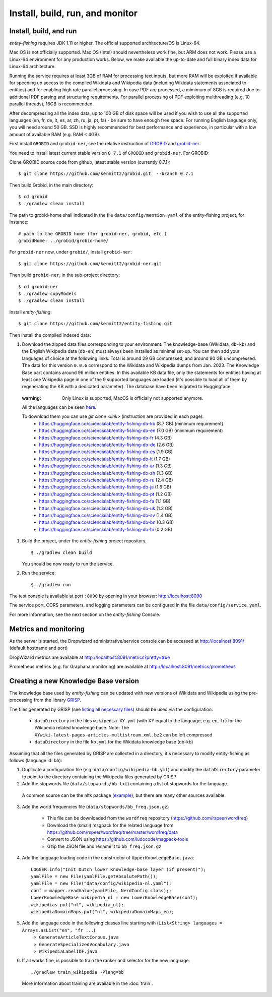 .. _build:

.. topic:: Build and install entity-fishing.

Install, build, run, and monitor
================================

Install, build, and run
***********************

*entity-fishing* requires JDK 1.11 or higher.
The official supported architecture/OS is Linux-64.

Mac OS is not officially supported. Mac OS (Intel) should nevertheless  work fine, but ARM does not work.
Please use a Linux-64 environment for any production works.
Below, we make available the up-to-date and full binary index data for Linux-64 architecture.

Running the service requires at least 3GB of RAM for processing text inputs, but more RAM will be exploited if available for speeding up access to the compiled Wikidata and Wikipedia data (including Wikidata statements associated to entities) and for enabling high rate parallel processing. In case PDF are processed, a mimimum of 8GB is required due to additional PDF parsing and structuring requirements. For parallel processing of PDF exploiting multhreading (e.g. 10 parallel threads), 16GB is recommended. 

After decompressing all the index data, up to 100 GB of disk space will be used if you wish to use all the supported languages (en, fr, de, it, es, ar, zh, ru, ja, pt, fa) - be sure to have enough free space. For running English language only, you will need around 50 GB. SSD is highly recommended for best performance and experience, in particular with a low amount of available RAM (e.g. RAM < 4GB).

First install ``GROBID`` and ``grobid-ner``, see the relative instruction of `GROBID <http://github.com/kermitt2/grobid>`_ and `grobid-ner <http://github.com/kermitt2/grobid-ner>`_.

You need to install latest current stable version ``0.7.1`` of ``GROBID`` and ``grobid-ner``. For GROBID:

Clone GROBID source code from github, latest stable version (currently 0.7.1):
::
   $ git clone https://github.com/kermitt2/grobid.git  --branch 0.7.1

Then build Grobid, in the main directory:
::
  $ cd grobid
  $ ./gradlew clean install


The path to grobid-home shall indicated in the file ``data/config/mention.yaml`` of the entity-fishing project, for instance:
::
   # path to the GROBID home (for grobid-ner, grobid, etc.)
   grobidHome: ../grobid/grobid-home/


For ``grobid-ner`` now, under ``grobid/``, install ``grobid-ner``:
::
  $ git clone https://github.com/kermitt2/grobid-ner.git

Then build ``grobid-ner``, in the sub-project directory:
::
  $ cd grobid-ner
  $ ./gradlew copyModels 
  $ ./gradlew clean install

Install *entity-fishing*:
::
   $ git clone https://github.com/kermitt2/entity-fishing.git

Then install the compiled indexed data:

#. Download the zipped data files corresponding to your environment. The knowledge-base (Wikidata, ``db-kb``) and the English Wikipedia data (``db-en``) must always been installed as minimal set-up. You can then add your languages of choice at the following links. Total is around 29 GB compressed, and around 90 GB uncompressed. The data for this version ``0.0.6`` correspond to the Wikidata and Wikipedia dumps from Jan. 2023. The Knowledge Base part contains around 96 million entities. In this available KB data file, only the statements for entities having at least one Wikipedia page in one of the 9 supported languages are loaded (it's possible to load all of them by regenerating the KB with a dedicated parameter). The database have been migrated to Huggingface.

 :warning: Only Linux is supported, MacOS is officially not supported anymore.

 All the languages can be seen `here <https://huggingface.co/collections/sciencialab/entity-fishing-67b84006d00e69f10c1437cf>`_.

 To download them you can use `git clone <link>` (instruction are provided in each page):
        - https://huggingface.co/sciencialab/entity-fishing-db-kb (8.7 GB) (minimum requirement)

        - https://huggingface.co/sciencialab/entity-fishing-db-en (7.0 GB) (minimum requirement)

        - https://huggingface.co/sciencialab/entity-fishing-db-fr (4.3 GB)

        - https://huggingface.co/sciencialab/entity-fishing-db-de (2.6 GB)

        - https://huggingface.co/sciencialab/entity-fishing-db-es (1.9 GB)

        - https://huggingface.co/sciencialab/entity-fishing-db-it (1.7 GB)

        - https://huggingface.co/sciencialab/entity-fishing-db-ar (1.3 GB)

        - https://huggingface.co/sciencialab/entity-fishing-db-zh (1.3 GB)

        - https://huggingface.co/sciencialab/entity-fishing-db-ru (2.4 GB)

        - https://huggingface.co/sciencialab/entity-fishing-db-ja (1.8 GB)

        - https://huggingface.co/sciencialab/entity-fishing-db-pt (1.2 GB)

        - https://huggingface.co/sciencialab/entity-fishing-db-fa (1.1 GB)

        - https://huggingface.co/sciencialab/entity-fishing-db-uk (1.3 GB)

        - https://huggingface.co/sciencialab/entity-fishing-db-sv (1.4 GB)

        - https://huggingface.co/sciencialab/entity-fishing-db-bn (0.3 GB)

        - https://huggingface.co/sciencialab/entity-fishing-db-hi (0.2 GB)


#. Build the project, under the *entity-fishing* project repository.
   ::
      $ ./gradlew clean build

   You should be now ready to run the service.

 
#. Run the service:
   ::
      $ ./gradlew run

The test console is available at port ``:8090`` by opening in your browser: http://localhost:8090

The service port, CORS parameters, and logging parameters can be configured in the file ``data/config/service.yaml``.

For more information, see the next section on the *entity-fishing* Console.

Metrics and monitoring
**********************

As the server is started, the Dropwizard administrative/service console can be accessed at http://localhost:8091/ (default hostname and port)

DropWizard metrics are available at http://localhost:8091/metrics?pretty=true

Prometheus metrics (e.g. for Graphana monitoring) are available at http://localhost:8091/metrics/prometheus

Creating a new Knowledge Base version 
*************************************

The knowledge base used by *entity-fishing* can be updated with new versions of Wikidata and Wikipedia using the pre-processing from the library `GRISP <https://github.com/kermitt2/grisp>`_.

The files generated by GRISP (see `listing all necessary files <https://github.com/kermitt2/grisp?tab=readme-ov-file#final-hierarchy-of-files>`_) should be used via the configuration:

    - ``dataDirectory`` in the files ``wikipedia-XY.yml`` (with XY equal to the language, e.g. ``en``, ``fr``) for the Wikipedia related knowledge base. Note: The ``XYwiki-latest-pages-articles-multistream.xml.bz2`` can be left compressed

    - ``dataDirectory`` in the file ``kb.yml`` for the Wikidata knowledge base (db-kb)


Assuming that all the files generated by GRISP are collected in a directory, it's necessary to modify entity-fishing as follows (language id: `bb`):

1. Duplicate a configuration file (e.g. ``data/config/wikipedia-bb.yml``) and modify the ``dataDirectory`` parameter to point to the directory containing the Wikipedia files generated by GRISP

2. Add the stopwords file (``data/stopwords/bb.txt``) containing a list of stopwords for the language.
 A common source can be the nltk package (`example <https://github.com/nltk/nltk/blob/d60a72877803427d5619dfe1f8190e684011c98b/nltk/tokenize/texttiling.py#L79>`_), but there are many other sources available.

3. Add the world frequencies file (``data/stopwords/bb_freq.json.gz``)

    - This file can be downloaded from the ``wordfreq`` repository (https://github.com/rspeer/wordfreq)
    - Download the (small) msgpack for the related language from https://github.com/rspeer/wordfreq/tree/master/wordfreq/data
    - Convert to JSON using https://github.com/ludocode/msgpack-tools
    - Gzip the JSON file and rename it to ``bb_freq.json.gz``

4. Add the language loading code in the constructor of ``UpperKnowledgeBase.java``::

    LOGGER.info("Init Dutch lower Knowledge-base layer (if present)");
    yamlFile = new File(yamlFile.getAbsolutePath());
    yamlFile = new File("data/config/wikipedia-nl.yaml");
    conf = mapper.readValue(yamlFile, NerdConfig.class);;
    LowerKnowledgeBase wikipedia_nl = new LowerKnowledgeBase(conf);
    wikipedias.put("nl", wikipedia_nl);
    wikipediaDomainMaps.put("nl", wikipediaDomainMaps_en);

5. Add the language code in the following classes line starting with (``List<String> languages = Arrays.asList("en", "fr ...``)
    - ``GenerateArticleTextCorpus.java``
    - ``GenerateSpecializedVocabulary.java``
    - ``WikipediaLabelIDF.java``

6. If all works fine, is possible to train the ranker and selector for the new language::

   ./gradlew train_wikipedia -Plang=bb

 More information about training are available in the :doc:`train`.




